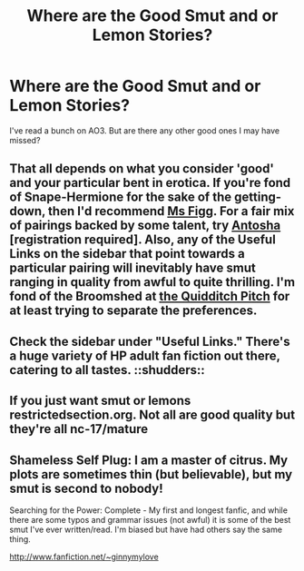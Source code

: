 #+TITLE: Where are the Good Smut and or Lemon Stories?

* Where are the Good Smut and or Lemon Stories?
:PROPERTIES:
:Author: HPThrowaway1
:Score: 8
:DateUnix: 1367866993.0
:DateShort: 2013-May-06
:END:
I've read a bunch on AO3. But are there any other good ones I may have missed?


** That all depends on what you consider 'good' and your particular bent in erotica. If you're fond of Snape-Hermione for the sake of the getting-down, then I'd recommend [[http://www.fanfiction.net/u/1317626/Ms-Figg][Ms Figg]]. For a fair mix of pairings backed by some talent, try [[http://mujaji.net/repository/viewuser.php?uid=18][Antosha]] [registration required]. Also, any of the Useful Links on the sidebar that point towards a particular pairing will inevitably have smut ranging in quality from awful to quite thrilling. I'm fond of the Broomshed at [[http://thequidditchpitch.org/browse.php?type=categories&catid=5][the Quidditch Pitch]] for at least trying to separate the preferences.
:PROPERTIES:
:Author: wordhammer
:Score: 5
:DateUnix: 1367887179.0
:DateShort: 2013-May-07
:END:


** Check the sidebar under "Useful Links." There's a huge variety of HP adult fan fiction out there, catering to all tastes. ::shudders::
:PROPERTIES:
:Author: eviltwinskippy
:Score: 3
:DateUnix: 1367882662.0
:DateShort: 2013-May-07
:END:


** If you just want smut or lemons restrictedsection.org. Not all are good quality but they're all nc-17/mature
:PROPERTIES:
:Author: Authorchick13
:Score: 2
:DateUnix: 1367910436.0
:DateShort: 2013-May-07
:END:


** Shameless Self Plug: I am a master of citrus. My plots are sometimes thin (but believable), but my smut is second to nobody!

Searching for the Power: Complete - My first and longest fanfic, and while there are some typos and grammar issues (not awful) it is some of the best smut I've ever written/read. I'm biased but have had others say the same thing.

[[http://www.fanfiction.net/%7Eginnymylove][http://www.fanfiction.net/~ginnymylove]]
:PROPERTIES:
:Author: JustRuss79
:Score: 2
:DateUnix: 1369857482.0
:DateShort: 2013-May-30
:END:
